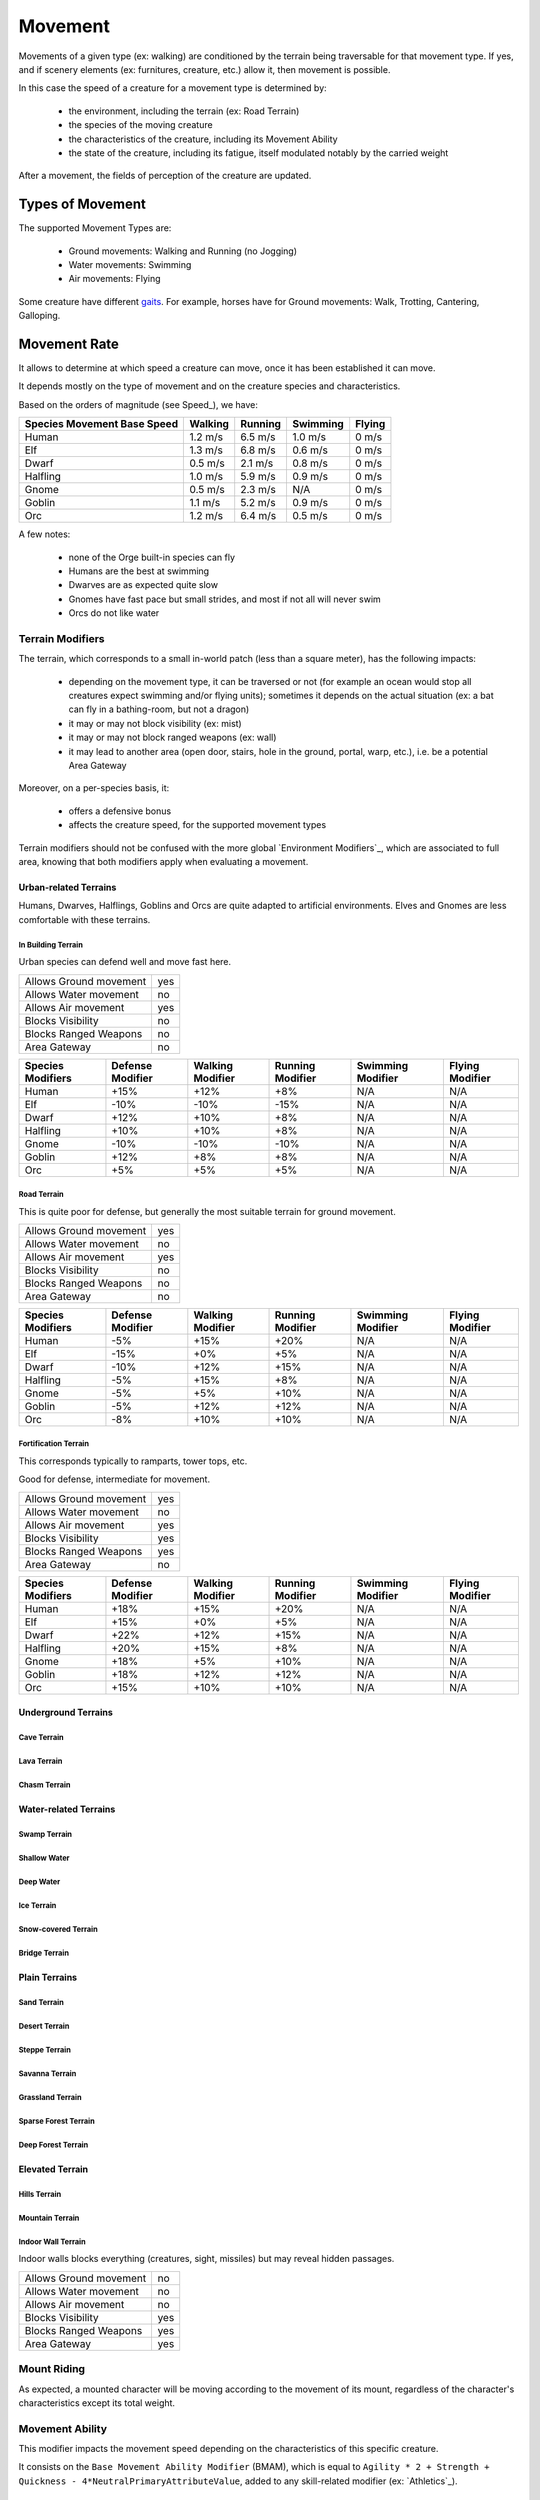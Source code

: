 
Movement
========


Movements of a given type (ex: walking) are conditioned by the terrain being traversable for that movement type.
If yes, and if scenery elements (ex: furnitures, creature, etc.) allow it, then movement is possible.

In this case the speed of a creature for a movement type is determined by:

 - the environment, including the terrain (ex: Road Terrain)
 - the species of the moving creature
 - the characteristics of the creature, including its Movement Ability
 - the state of the creature, including its fatigue, itself modulated notably by the carried weight 

After a movement, the fields of perception of the creature are updated.
  

Types of Movement
-----------------

The supported Movement Types are:
 
 - Ground movements: Walking and Running (no Jogging)
 - Water movements: Swimming
 - Air movements: Flying

Some creature have different `gaits <http://en.wikipedia.org/wiki/Gait>`_. 
For example, horses have for Ground movements: Walk, Trotting, Cantering, Galloping.

 
Movement Rate
-------------

It allows to determine at which speed a creature can move, once it has been established it can move.

It depends mostly on the type of movement and on the creature species and characteristics.

Based on the orders of magnitude (see Speed_), we have:

+-----------+-----------+----------+-----------+-----------+
| Species   | Walking   | Running  | Swimming  | Flying    |
| Movement  |           |          |           |           |
| Base Speed|           |          |           |           |
+===========+===========+==========+===========+===========+
| Human     | 1.2 m/s   | 6.5 m/s  | 1.0 m/s   | 0 m/s     |
+-----------+-----------+----------+-----------+-----------+
| Elf       | 1.3 m/s   | 6.8 m/s  | 0.6 m/s   | 0 m/s     |
+-----------+-----------+----------+-----------+-----------+
| Dwarf     | 0.5 m/s   | 2.1 m/s  | 0.8 m/s   | 0 m/s     |
+-----------+-----------+----------+-----------+-----------+
| Halfling  | 1.0 m/s   | 5.9 m/s  | 0.9 m/s   | 0 m/s     |
+-----------+-----------+----------+-----------+-----------+
| Gnome     | 0.5 m/s   | 2.3 m/s  | N/A       | 0 m/s     |
+-----------+-----------+----------+-----------+-----------+
| Goblin    | 1.1 m/s   | 5.2 m/s  | 0.9 m/s   | 0 m/s     |
+-----------+-----------+----------+-----------+-----------+
| Orc       | 1.2 m/s   | 6.4 m/s  | 0.5 m/s   | 0 m/s     |
+-----------+-----------+----------+-----------+-----------+


A few notes:

 - none of the Orge built-in species can fly
 - Humans are the best at swimming
 - Dwarves are as expected quite slow
 - Gnomes have fast pace but small strides, and most if not all will never swim
 - Orcs do not like water



Terrain Modifiers
.................


The terrain, which corresponds to a small in-world patch (less than a square meter), has the following impacts:

 - depending on the movement type, it can be traversed or not (for example an ocean would stop all creatures expect swimming and/or flying units); sometimes it depends on the actual situation (ex: a bat can fly in a bathing-room, but not a dragon)
 - it may or may not block visibility (ex: mist)
 - it may or may not block ranged weapons (ex: wall)
 - it may lead to another area (open door, stairs, hole in the ground, portal, warp, etc.), i.e. be a potential Area Gateway


Moreover, on a per-species basis, it:

 - offers a defensive bonus
 - affects the creature speed, for the supported movement types
 
Terrain modifiers should not be confused with the more global `Environment Modifiers`_, which are associated to full area, knowing that both modifiers apply when evaluating a movement.
 
 
 
Urban-related Terrains
______________________
   

Humans, Dwarves, Halflings, Goblins and Orcs are quite adapted to artificial environments.
Elves and Gnomes are less comfortable with these terrains.
  
   
   
In Building Terrain
*******************

Urban species can defend well and move fast here.

+------------------------+-----------+
| Allows Ground movement | yes       |
+------------------------+-----------+
| Allows Water movement  | no        |
+------------------------+-----------+
| Allows Air movement    | yes       |  
+------------------------+-----------+
| Blocks Visibility      | no        |
+------------------------+-----------+
| Blocks Ranged Weapons  | no        |
+------------------------+-----------+
| Area Gateway           | no        |
+------------------------+-----------+


+-----------+-----------+-----------+----------+-----------+-----------+
| Species   | Defense   | Walking   | Running  | Swimming  | Flying    |
| Modifiers | Modifier  | Modifier  | Modifier | Modifier  | Modifier  |
+===========+===========+===========+==========+===========+===========+
| Human     | +15%      | +12%      | +8%      | N/A       | N/A       |
+-----------+-----------+-----------+----------+-----------+-----------+
| Elf       | -10%      | -10%      | -15%     | N/A       | N/A       |
+-----------+-----------+-----------+----------+-----------+-----------+
| Dwarf     | +12%      | +10%      | +8%      | N/A       | N/A       |
+-----------+-----------+-----------+----------+-----------+-----------+
| Halfling  | +10%      | +10%      | +8%      | N/A       | N/A       |
+-----------+-----------+-----------+----------+-----------+-----------+
| Gnome     | -10%      | -10%      | -10%     | N/A       | N/A       |
+-----------+-----------+-----------+----------+-----------+-----------+
| Goblin    | +12%      | +8%       | +8%      | N/A       | N/A       |
+-----------+-----------+-----------+----------+-----------+-----------+
| Orc       | +5%       | +5%       | +5%      | N/A       | N/A       |
+-----------+-----------+-----------+----------+-----------+-----------+



Road Terrain
************

This is quite poor for defense, but generally the most suitable terrain for ground movement.

+------------------------+-----------+
| Allows Ground movement | yes       |
+------------------------+-----------+
| Allows Water movement  | no        |
+------------------------+-----------+
| Allows Air movement    | yes       |  
+------------------------+-----------+
| Blocks Visibility      | no        |
+------------------------+-----------+
| Blocks Ranged Weapons  | no        |
+------------------------+-----------+
| Area Gateway           | no        |
+------------------------+-----------+


+-----------+-----------+-----------+----------+-----------+-----------+
| Species   | Defense   | Walking   | Running  | Swimming  | Flying    |
| Modifiers | Modifier  | Modifier  | Modifier | Modifier  | Modifier  |
+===========+===========+===========+==========+===========+===========+
| Human     | -5%       | +15%      | +20%     | N/A       | N/A       |
+-----------+-----------+-----------+----------+-----------+-----------+
| Elf       | -15%      | +0%       | +5%      | N/A       | N/A       |
+-----------+-----------+-----------+----------+-----------+-----------+
| Dwarf     | -10%      | +12%      | +15%     | N/A       | N/A       |
+-----------+-----------+-----------+----------+-----------+-----------+
| Halfling  | -5%       | +15%      | +8%      | N/A       | N/A       |
+-----------+-----------+-----------+----------+-----------+-----------+
| Gnome     | -5%       | +5%       | +10%     | N/A       | N/A       |
+-----------+-----------+-----------+----------+-----------+-----------+
| Goblin    | -5%       | +12%      | +12%     | N/A       | N/A       |
+-----------+-----------+-----------+----------+-----------+-----------+
| Orc       | -8%       | +10%      | +10%     | N/A       | N/A       |
+-----------+-----------+-----------+----------+-----------+-----------+




Fortification Terrain
*********************

This corresponds typically to ramparts, tower tops, etc.

Good for defense, intermediate for movement.

+------------------------+-----------+
| Allows Ground movement | yes       |
+------------------------+-----------+
| Allows Water movement  | no        |
+------------------------+-----------+
| Allows Air movement    | yes       |  
+------------------------+-----------+
| Blocks Visibility      | yes       |
+------------------------+-----------+
| Blocks Ranged Weapons  | yes       |
+------------------------+-----------+
| Area Gateway           | no        |
+------------------------+-----------+


+-----------+-----------+-----------+----------+-----------+-----------+
| Species   | Defense   | Walking   | Running  | Swimming  | Flying    |
| Modifiers | Modifier  | Modifier  | Modifier | Modifier  | Modifier  |
+===========+===========+===========+==========+===========+===========+
| Human     | +18%      | +15%      | +20%     | N/A       | N/A       |
+-----------+-----------+-----------+----------+-----------+-----------+
| Elf       | +15%      | +0%       | +5%      | N/A       | N/A       |
+-----------+-----------+-----------+----------+-----------+-----------+
| Dwarf     | +22%      | +12%      | +15%     | N/A       | N/A       |
+-----------+-----------+-----------+----------+-----------+-----------+
| Halfling  | +20%      | +15%      | +8%      | N/A       | N/A       |
+-----------+-----------+-----------+----------+-----------+-----------+
| Gnome     | +18%      | +5%       | +10%     | N/A       | N/A       |
+-----------+-----------+-----------+----------+-----------+-----------+
| Goblin    | +18%      | +12%      | +12%     | N/A       | N/A       |
+-----------+-----------+-----------+----------+-----------+-----------+
| Orc       | +15%      | +10%      | +10%     | N/A       | N/A       |
+-----------+-----------+-----------+----------+-----------+-----------+





Underground Terrains
____________________


Cave Terrain
************

Lava Terrain
************

Chasm Terrain
*************



Water-related Terrains
______________________

Swamp Terrain
*************

Shallow Water
*************

Deep Water
**********

Ice Terrain
***********

Snow-covered Terrain
********************

Bridge Terrain
**************



Plain Terrains
______________


Sand Terrain
************

Desert Terrain
**************

Steppe Terrain
**************

Savanna Terrain
***************

Grassland Terrain
*****************

Sparse Forest Terrain
*********************

Deep Forest Terrain
*******************



Elevated Terrain
________________


Hills Terrain
*************

Mountain Terrain
****************


Indoor Wall Terrain
*******************

Indoor walls blocks everything (creatures, sight, missiles) but may reveal hidden passages.

+------------------------+-----------+
| Allows Ground movement | no        |
+------------------------+-----------+
| Allows Water movement  | no        |
+------------------------+-----------+
| Allows Air movement    | no        |  
+------------------------+-----------+
| Blocks Visibility      | yes       |
+------------------------+-----------+
| Blocks Ranged Weapons  | yes       |
+------------------------+-----------+
| Area Gateway           | yes       |
+------------------------+-----------+




Mount Riding
............

As expected, a mounted character will be moving according to the movement of its mount, regardless of the character's characteristics except its total weight.




Movement Ability
................

This modifier impacts the movement speed depending on the characteristics of this specific creature.

It consists on the ``Base Movement Ability Modifier`` (BMAM), which is equal to ``Agility * 2 + Strength + Quickness - 4*NeutralPrimaryAttributeValue``, added to any skill-related modifier (ex: `Athletics`_).



Cartography
-----------

Unless specific measures are taken (use of map, compass, magical item, mapping spell, etc.), nothing special assists the player in finding directions except other in-world elements, such as helpful creatures and signposts.

As there are basically no auto-mapper, the player has to rely on its sense of direction and/or its own mapping onto graph paper.

Should an auto-mapper be provided, it would have to include a "fog of war" feature.
 


Scenery Elements
----------------

They form a second layer on top of the terrain layer, to determine the traversable locations.

The state of a scenery element includes these attributes:
  
  - Allows Ground movement: yes/no
  - Allows Water movement: yes/no
  - Allows Air movement: yes/no
  - Blocks Visibility: yes/no
  - Blocks Ranged Weapons: yes/no
  - Area Gateway: yes/no
  - Defense Modifier: positive or negative modifier; hiding behind a cupboard may improve your defense, whereas standing on a table may transform you into an easy target (in both cases the element must have allowed your movement first)
  - Movable: either ``fixed`` or a weight, in kilograms (movement does not include rotations, for doors for example)
  - Hit Points: either ``indestructible`` or a number of hit points, knowing scenery elements have no defense bonus. See also: `Destructible Objects`_

The main difference with terrains is that scenery elements have a mutable state.
Thus their attributes can change in various conditions, for example a locked door once destroyed may become an area gateway and does not block anything.

A lot of scenery elements cannot be interacted with (ex: carpets), so they are passive scenery elements.

Orge built-in active scenery elements are listed below, together with their default values.


Ground
......

This includes different kinds of indoor and outdoor grounds (ex: wooder floor, pavement, dirt, carpet, etc.) and buildings (terrace, bridge, etc.).


Walls
.....

+------------------------+----------------+
| Allows Ground movement | no             |
+------------------------+----------------+
| Allows Water movement  | no             |
+------------------------+----------------+
| Allows Air movement    | no             |  
+------------------------+----------------+
| Blocks Visibility      | yes            |
+------------------------+----------------+
| Blocks Ranged Weapons  | yes            |
+------------------------+----------------+
| Area Gateway           | no             |
+------------------------+----------------+
| Defense Modifier       | N/A            |
+------------------------+----------------+
| Movable                | fixed          |
+------------------------+----------------+
| Hit Points             | indestructible |
+------------------------+----------------+

Some other walls can be flown over, fired over, moved (ex: sliding walls for hidden passages), destroyed.


Doors
.....

+------------------------+----------------+
| Allows Ground movement | no             |
+------------------------+----------------+
| Allows Water movement  | no             |
+------------------------+----------------+
| Allows Air movement    | no             |  
+------------------------+----------------+
| Blocks Visibility      | yes            |
+------------------------+----------------+
| Blocks Ranged Weapons  | yes            |
+------------------------+----------------+
| Area Gateway           | no             |
+------------------------+----------------+
| Defense Modifier       | N/A            |
+------------------------+----------------+
| Movable                | fixed          |
+------------------------+----------------+
| Hit Points             | indestructible |
+------------------------+----------------+

Some other door can be seen through (ex: portcullis) or destroyed.

A door can be hidden, destructible, locked (with a key), based on a mechanism (driven by a lever, a button, a paving stone, etc.).


Furnitures
..........

+------------------------+----------------+
| Allows Ground movement | no             |
+------------------------+----------------+
| Allows Water movement  | no             |
+------------------------+----------------+
| Allows Air movement    | no             |  
+------------------------+----------------+
| Blocks Visibility      | no             |
+------------------------+----------------+
| Blocks Ranged Weapons  | no             |
+------------------------+----------------+
| Area Gateway           | no             |
+------------------------+----------------+
| Defense Modifier       | 0%             |
+------------------------+----------------+
| Movable                | fixed          |
+------------------------+----------------+
| Hit Points             | indestructible |
+------------------------+----------------+

They are almost passive objects, they often just get in the way of creatures.

Furnitures like cupboards and chests are also `Containers`_.



Stairs
......

+------------------------+----------------+
| Allows Ground movement | yes            |
+------------------------+----------------+
| Allows Water movement  | no             |
+------------------------+----------------+
| Allows Air movement    | yes            |  
+------------------------+----------------+
| Blocks Visibility      | yes            |
+------------------------+----------------+
| Blocks Ranged Weapons  | yes            |
+------------------------+----------------+
| Area Gateway           | yes            |
+------------------------+----------------+
| Movable                | fixed          |
+------------------------+----------------+
| Hit Points             | indestructible |
+------------------------+----------------+

Stairs are like doors, but they block sight and missiles, and are seldom mutable.


Portals
.......

+------------------------+----------------+
| Allows Ground movement | yes            |
+------------------------+----------------+
| Allows Water movement  | yes            |
+------------------------+----------------+
| Allows Air movement    | yes            |  
+------------------------+----------------+
| Blocks Visibility      | yes            |
+------------------------+----------------+
| Blocks Ranged Weapons  | yes            |
+------------------------+----------------+
| Area Gateway           | yes            |
+------------------------+----------------+
| Movable                | fixed          |
+------------------------+----------------+
| Hit Points             | indestructible |
+------------------------+----------------+

Portals can be created by magic, and thus may exist dynamically in non-predetermined places.

Pits, shafts, wells can be seen as portals which may kill creatures falling in them, or make them arrive into new places, etc.). 


Windows
.......

They block movement but not visibility.

They include:

 - classical windows
 - loopholes
 
 

